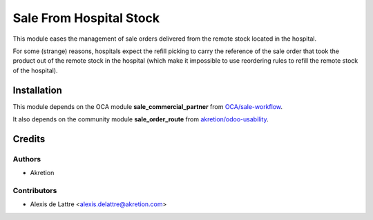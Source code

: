 ========================
Sale From Hospital Stock
========================

This module eases the management of sale orders delivered from the remote stock located in the hospital.

For some (strange) reasons, hospitals expect the refill picking to carry the reference of the sale order that took the product out of the remote stock in the hospital (which make it impossible to use reordering rules to refill the remote stock of the hospital).

Installation
============

This module depends on the OCA module **sale_commercial_partner** from `OCA/sale-workflow <https://github.com/OCA/sale-workflow>`_.

It also depends on the community module **sale_order_route** from `akretion/odoo-usability <https://github.com/akretion/odoo-usability>`_.

Credits
=======

Authors
~~~~~~~

* Akretion

Contributors
~~~~~~~~~~~~

* Alexis de Lattre <alexis.delattre@akretion.com>
